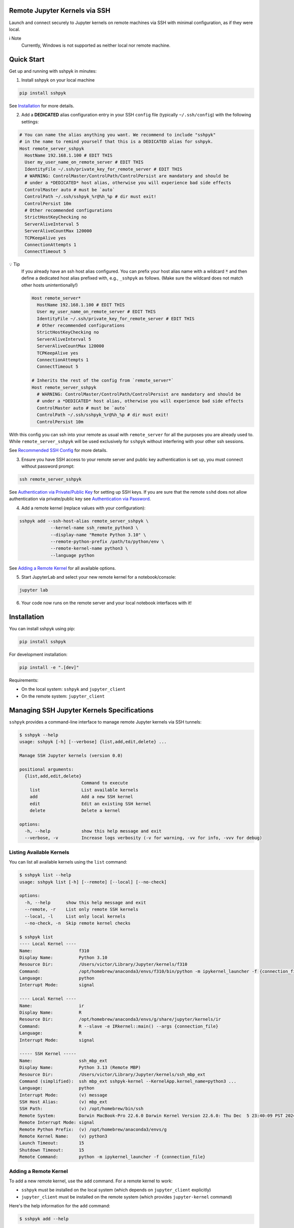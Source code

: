 Remote Jupyter Kernels via SSH
******************************

Launch and connect securely to Jupyter kernels on remote machines via SSH with minimal
configuration, as if they were local.

ℹ️ Note
  Currently, Windows is not supported as neither local nor remote machine.

Quick Start
***********

Get up and running with sshpyk in minutes:

1. Install sshpyk on your local machine

.. code-block:: bash

  pip install sshpyk

See `Installation`_ for more details.

2. Add a **DEDICATED** alias configuration entry in your SSH ``config`` file (typically ``~/.ssh/config``) with the following settings:

.. code-block:: bash

  # You can name the alias anything you want. We recommend to include "sshpyk"
  # in the name to remind yourself that this is a DEDICATED alias for sshpyk.
  Host remote_server_sshpyk
    HostName 192.168.1.100 # EDIT THIS
    User my_user_name_on_remote_server # EDIT THIS
    IdentityFile ~/.ssh/private_key_for_remote_server # EDIT THIS
    # WARNING: ControlMaster/ControlPath/ControlPersist are mandatory and should be
    # under a *DEDICATED* host alias, otherwise you will experience bad side effects
    ControlMaster auto # must be `auto`
    ControlPath ~/.ssh/sshpyk_%r@%h_%p # dir must exit!
    ControlPersist 10m
    # Other recommended configurations
    StrictHostKeyChecking no
    ServerAliveInterval 5
    ServerAliveCountMax 120000
    TCPKeepAlive yes
    ConnectionAttempts 1
    ConnectTimeout 5

💡 Tip
  If you already have an ssh host alias configured. You can prefix your host alias name
  with a wildcard :code:`*` and then define a dedicated host alias prefixed
  with, e.g., ``_sshpyk`` as follows. (Make sure the wildcard does not match other hosts
  unintentionally!)

  .. code-block:: bash

    Host remote_server*
      HostName 192.168.1.100 # EDIT THIS
      User my_user_name_on_remote_server # EDIT THIS
      IdentityFile ~/.ssh/private_key_for_remote_server # EDIT THIS
      # Other recommended configurations
      StrictHostKeyChecking no
      ServerAliveInterval 5
      ServerAliveCountMax 120000
      TCPKeepAlive yes
      ConnectionAttempts 1
      ConnectTimeout 5

    # Inherits the rest of the config from `remote_server*`
    Host remote_server_sshpyk
      # WARNING: ControlMaster/ControlPath/ControlPersist are mandatory and should be
      # under a *DEDICATED* host alias, otherwise you will experience bad side effects
      ControlMaster auto # must be `auto`
      ControlPath ~/.ssh/sshpyk_%r@%h_%p # dir must exit!
      ControlPersist 10m

With this config you can ssh into your remote as usual with ``remote_server`` for all
the purposes you are already used to. While ``remote_server_sshpyk`` will be used
exclusively for ``sshpyk`` without interfering with your other ssh sessions.

See `Recommended SSH Config`_ for more details.

3. Ensure you have SSH access to your remote server and public key authentication is set up, you must connect without password prompt:

.. code-block:: bash

  ssh remote_server_sshpyk

See `Authentication via Private/Public Key`_ for setting up SSH keys.
If you are sure that the remote ``sshd`` does not allow authentication via private/public key see `Authentication via Password`_.

4. Add a remote kernel (replace values with your configuration):

.. code-block:: bash

  sshpyk add --ssh-host-alias remote_server_sshpyk \
              --kernel-name ssh_remote_python3 \
              --display-name "Remote Python 3.10" \
              --remote-python-prefix /path/to/python/env \
              --remote-kernel-name python3 \
              --language python

See `Adding a Remote Kernel`_ for all available options.

5. Start JupyterLab and select your new remote kernel for a notebook/console:

.. code-block:: bash

  jupyter lab

6. Your code now runs on the remote server and your local notebook interfaces with it!

Installation
************

You can install sshpyk using pip:

.. code-block:: bash

  pip install sshpyk

For development installation:

.. code-block:: bash

  pip install -e ".[dev]"

Requirements:

* On the local system: ``sshpyk`` and ``jupyter_client``
* On the remote system: ``jupyter_client``

Managing SSH Jupyter Kernels Specifications
*******************************************

``sshpyk`` provides a command-line interface to manage remote Jupyter kernels via SSH tunnels:

.. code-block:: bash

  $ sshpyk --help
  usage: sshpyk [-h] [--verbose] {list,add,edit,delete} ...

  Manage SSH Jupyter kernels (version 0.0)

  positional arguments:
    {list,add,edit,delete}
                          Command to execute
      list                List available kernels
      add                 Add a new SSH kernel
      edit                Edit an existing SSH kernel
      delete              Delete a kernel

  options:
    -h, --help            show this help message and exit
    --verbose, -v         Increase logs verbosity (-v for warning, -vv for info, -vvv for debug)

Listing Available Kernels
=========================

You can list all available kernels using the ``list`` command:

.. code-block:: bash

  $ sshpyk list --help
  usage: sshpyk list [-h] [--remote] [--local] [--no-check]

  options:
    -h, --help      show this help message and exit
    --remote, -r    List only remote SSH kernels
    --local, -l     List only local kernels
    --no-check, -n  Skip remote kernel checks

  $ sshpyk list
  ---- Local Kernel ----
  Name:                  f310
  Display Name:          Python 3.10
  Resource Dir:          /Users/victor/Library/Jupyter/kernels/f310
  Command:               /opt/homebrew/anaconda3/envs/f310/bin/python -m ipykernel_launcher -f {connection_file}
  Language:              python
  Interrupt Mode:        signal

  ---- Local Kernel ----
  Name:                  ir
  Display Name:          R
  Resource Dir:          /opt/homebrew/anaconda3/envs/g/share/jupyter/kernels/ir
  Command:               R --slave -e IRkernel::main() --args {connection_file}
  Language:              R
  Interrupt Mode:        signal

  ----- SSH Kernel -----
  Name:                  ssh_mbp_ext
  Display Name:          Python 3.13 (Remote MBP)
  Resource Dir:          /Users/victor/Library/Jupyter/kernels/ssh_mbp_ext
  Command (simplified):  ssh mbp_ext sshpyk-kernel --KernelApp.kernel_name=python3 ...
  Language:              python
  Interrupt Mode:        (v) message
  SSH Host Alias:        (v) mbp_ext
  SSH Path:              (v) /opt/homebrew/bin/ssh
  Remote System:         Darwin MacBook-Pro 22.6.0 Darwin Kernel Version 22.6.0: Thu Dec  5 23:40:09 PST 2024; root:xnu-8796.141.3.709.7~4/RELEASE_ARM64_T6000 arm64
  Remote Interrupt Mode: signal
  Remote Python Prefix:  (v) /opt/homebrew/anaconda3/envs/g
  Remote Kernel Name:    (v) python3
  Launch Timeout:        15
  Shutdown Timeout:      15
  Remote Command:        python -m ipykernel_launcher -f {connection_file}

Adding a Remote Kernel
======================

To add a new remote kernel, use the ``add`` command. For a remote kernel to work:

* ``sshpyk`` must be installed on the local system (which depends on ``jupyter_client`` explicitly)
* ``jupyter_client`` must be installed on the remote system (which provides ``jupyter-kernel`` command)

Here's the help information for the ``add`` command:

.. code-block:: bash

  $ sshpyk add --help

Editing an Existing Kernel
==========================

You can modify an existing kernel using the ``edit`` command:

.. code-block:: bash

  $ sshpyk edit --help

💡 Pro tip
  If you are familiar with Jupyter kernel specifications, you can edit the ``kernel.json``
  specifications manually in the ``Resource Dir`` for quick changes.

Deleting a Kernel
=================

To remove a kernel, use the ``delete`` command:

.. code-block:: bash

  $ sshpyk delete --help

SSH Configuration
*****************

Understanding SSH Host Aliases
==============================

The ``--ssh-host-alias`` parameter refers to host aliases defined in your SSH ``config`` file, **not** IP addresses.
These aliases, among other advantages, provide a convenient way to group connection
settings under a ``Host alias_name`` entry.
This simplifies making an SSH connection to just ``$ ssh alias_name`` and have the
SSH client use the settings defined under its ``Host alias_name`` entry.
For simplicity and maximum flexibility, ``sshpyk`` does not manage any of the SSH ``config`` options.
Instead we have a `Recommended SSH Config`_ below.

Recommended SSH Config
======================

Your SSH configuration is typically stored in ``$HOME/.ssh/config``.
We recommend a wildcard host alias and a **DEDICATED** host alias named such that it
matches the wildcard (or simply a dedicated host alias as shown in `Quick start`_):

.. code-block:: bash

  Host remote_server*
    # Required config: HostName/User/IdentityFile
    # ##################################################################################
    # IP address of the remote system
    HostName 192.168.1.100 # EDIT THIS
    # Your unix username on the remote system
    User my_user_name_on_remote_server # EDIT THIS
    # Required for automated login, see `Authentication via Private/Public Key`_
    # for more details
    IdentityFile ~/.ssh/private_key_for_remote_server # EDIT THIS
    # ##################################################################################

    # Connection stability:
    # ServerAliveInterval/ServerAliveCountMax/TCPKeepAlive/ConnectionAttempts/ConnectTimeout
    # ##################################################################################
    # Send a "heartbeat" to the server every ServerAliveInterval seconds, if no reply,
    # wait ServerAliveCountMax attempts before giving up.
    ServerAliveInterval 5
    # Set some big value, e.g. ServerAliveInterval * ServerAliveCountMax = ~7 days
    ServerAliveCountMax 120000
    TCPKeepAlive yes
    # Shorter ConnectionAttempts/ConnectTimeout helps to reconnect to the kernel faster
    # when e.g. loosing internet connection temporarily. However if connecting to your
    # remote host is expected to take a long time, you might need to increase these.
    ConnectionAttempts 1
    ConnectTimeout 5
    # ##################################################################################
    # The port on the remote system that SSH server is listening on (22 is the default)
    Port 22
    # Optional, slightly less secure but recommended for this type of automation:
    StrictHostKeyChecking no

    # ... rest of your config, if you know what you are doing

  # You can suffix the alias with anything you want. We recommend to include "sshpyk"
  # in the name to remind yourself that this is a dedicated alias for sshpyk.
  Host remote_server_sshpyk
    # Isolation, performance, responsiveness: ControlMaster/ControlPath/ControlPersist
    # ##################################################################################
    # Reuse existing connections to the remote server, this speeds up new connections
    # to the remote server by reusing a "master" connection. If a master connection
    # is already established, it will be used, otherwise a new one will be created.
    # `auto` option is also essential for reusing an ssh connection established manually
    # e.g. when the remote host requires a password and explicitly forbids private key
    # authentication.
    ControlMaster auto
    # The path to the control socket, this is used to manage the connection to the
    # remote server. Make sure to not use the same ControlPath for other host non-sshpyk
    # aliases! This is to avoid conflicts with other SSH connections and session to the
    # same machine. Sharing the same control socket with other non-sshpyk related SSH
    # sessions might have unintended side effects.
    # Make sure the dirs on the path to the control socket exist, otherwise unrelated
    # errors might happen in sshpyk.
    ControlPath ~/.ssh/sshpyk_%r@%h_%p
    # Keep the master connection "warm" after the last time the SSH connection was used.
    # For connection stability and to speed up kernel restarts.
    # Note that there will be some SSH process on your local machine still running for
    # after the kernel shutdown. This is expected and harmless.
    # When the remote host requires a password, set ControlPersist to a large value,
    # e.g. `200h` to avoid having to restart the master connection manually and input
    # the host password.
    ControlPersist 10m
    # ##################################################################################


With this configuration, you can use ``remote_server_sshpyk`` as your ``--ssh-host-alias`` in ``sshpyk`` commands.

⚠️ Warning
  Make sure that your alias name in the SSH ``config`` does not match any other alias
  "wildcards" in your SSH ``config`` unintentionally. For example, if you have an alias
  ``remote_*`` in your SSH ``config``, these settings can affect
  the ``remote_server_sshpyk`` as well, which might lead to unexpected behavior.

‼️ Important
  ``ControlMaster: auto`` is mandatory for ``sshpyk`` to work.
  We highly recommend using the suggested ``ServerAliveInterval``,
  ``ServerAliveCountMax``, ``TCPKeepAlive``, ``ControlPath``,
  and ``ControlPersist`` settings.
  This is to ensure that your SSH connection is stable and does not get dropped
  unexpectedly. With these settings your connection to the remote kernel should
  survive, e.g., losing your WiFi connection for a few minutes, and perhaps even
  longer.

Authentication via Private/Public Key
=====================================

``sshpyk`` expects ``ssh`` commands to run without password prompts.
We recommend using private/public key-based SSH authentication.
You must set up SSH key authentication for all remote hosts you intend to use.

To set up SSH key-based authentication:

1. Generate an SSH key pair on your local machine (if you don't already have one):

.. code-block:: bash

  ssh-keygen -t ed25519 -f ~/.ssh/private_key_for_remote_server -C "some comment for your own reference"

2. Copy your public key to the remote server:

.. code-block:: bash

  ssh-copy-id remote_username@some.remote.server.com

Or manually add the contents of ``~/.ssh/private_key_for_remote_server.pub`` from your local machine to ``~/.ssh/authorized_keys`` on the remote machine.

3. Add the key to your SSH config (edit to match your own setup):

.. code-block:: bash

  Host remote_server_sshpyk
    HostName some.remote.server.com
    User remote_username
    IdentityFile ~/.ssh/private_key_for_remote_server
    # ... the rest of the config as described in `Recommended SSH Config`

4. Test your connection, you should connect without being prompted for a password:

.. code-block:: bash

  ssh remote_server_sshpyk "sleep 1 && exit"

Alternatives to Private/Public Key Authentication
-------------------------------------------------

If the remote ``sshd`` is configured to specifically only allow password authentication,
you can still use ``sshpyk`` by either:

1. Changing the ``sshd`` configuration to allow private/public key-based authentication (ask your system administrator); or
2. Manually establishing a master SSH connection first, as described in `Authentication via Password`_; or
3. Spawning a ``sshd`` on the remote system on a custom port configured to allow private/public key-based authentication and following the instructions above.

Authentication via Password
===========================

If your remote host doesn't allow private/public key-based authentication and insists
on password authentication, you can still use ``sshpyk`` by manually establishing a
master SSH connection first:

1. In your SSH config, set a long ``ControlPersist`` value (or ``ControlPersist=yes`` for an indefinite persistence) to avoid frequent manual password prompts:

.. code-block:: bash

  Host sshpyk_password_server
    HostName password.example.com
    User remote-username
    ControlMaster auto
    ControlPath ~/.ssh/sshpyk_%r@%h_%p
    # Set a very long persistence time or ControlPersist=yes for indefinite persistence
    ControlPersist 200h
    # ... the rest of the config as described in `Recommended SSH Config`

2. Manually establish the master connection before attempting to start any ``sshpyk`` kernels:

.. code-block:: bash

  # -M = ControlMaster
  # -f = go to background
  # -N = do not execute a command on the remote server
  ssh -M -f -N sshpyk_password_server
  # You'll be prompted for your password

⚠️ Warning
  When using password authentication, if the master connection process dies,
  which happens if you disconnect from internet for a bit,
  you need to manually run ``ssh -M -f -N sshpyk_password_server`` again to input your password.
  Afterwards the connection to the remote kernel should be smoothly reestablished.

3. Now add and use your sshpyk kernel as normal, without needing to enter your password again:

.. code-block:: bash

  sshpyk add --ssh-host-alias sshpyk_password_server --kernel-name ssh_remote_python3 ...

The ``ControlMaster`` connection will remain active for the duration specified in ``ControlPersist``,
allowing ``sshpyk`` to use it seamlessly despite the password requirement.

Using Bastion/Jump Hosts
========================

One powerful SSH feature is the ability to connect to hosts behind a bastion (jump) server.
For example in your SSH config you would add the following **dedicated** alias entries:

.. code-block:: bash

  Host sshpyk_bastion
    HostName bastion.example.com
    User bastion-username
    IdentityFile ~/.ssh/id_rsa_bastion # required for automated login
    # ... the rest of the config as described in `Recommended SSH Config`

  Host sshpyk_internal_server
    HostName internal-server.example.com
    User remote-username
    IdentityFile ~/.ssh/id_rsa_internal # required for automated login

    ProxyJump sshpyk_bastion # this is the key line that enables the "jump" through the bastion
    # ... the rest of the config as described in `Recommended SSH Config`

‼️ Important
  For connection stability and performance, we highly recommend using the settings
  described in `Recommended SSH Config`_ along with using dedicated alias entries.

This configuration allows you to:

1. Connect first to ``bastion.example.com`` as ``bastion-username``
2. Then tunnel through to ``internal-server.example.com`` as ``remote-username``

When using ``sshpyk``, you would simply specify ``--ssh-host-alias sshpyk_internal_server``
and the SSH tunneling will be handled automatically according to your SSH ``config`` file.

‼️ Important
  Remember that SSH automatic authentication must be set up for both
  ``sshpyk_bastion`` and ``sshpyk_internal_server``, either via SSH private/public key-based
  authentication or password authentication, as described in `Authentication via Private/Public Key`_
  and `Authentication via Password`_, respectively.

💡 Tip
  You can of course have as many bastion hosts between you and the remote server as you want.

Launching Remote Kernels from Command Line: ``sshpyk-kernel``
*************************************************************

The ``sshpyk-kernel`` command is a command-line utility to launch remote kernels and manage their lifecycle.
It uses the same provisioning system as the ``SSHKernelProvisioner`` but can be invoked directly to support use cases outside of Jupyter.

.. code-block:: bash

  $ sshpyk-kernel --help

When running in an interactive terminal, you can use ``Ctrl+D`` to show a menu to shutdown, interrupt, restart, or leave the command without shutting down the kernel.
More information will be printed in the logs when running the command.

Kernel Persistence
==================

The ``sshpyk-kernel`` command supports kernel persistence through the following options:

* ``--persistent``: If True, the remote kernel will be left running on shutdown so you can reconnect to it later.
* ``--persistent-file``: Path to save persistence info. If provided, ``--persistent`` is overridden to True. A default path will be used if not provided.
* ``--existing``: Connect to an existing kernel using a previously saved persistence info file.
* ``--leave``: Launch the kernel and exit command right away.

Example of creating a persistent kernel:

.. code-block:: bash

  # Create a persistent kernel
  sshpyk-kernel --kernel=demo_remote --persistent

Later, reconnect to the same kernel (the path will be printed in the logs of the previous command):

.. code-block:: bash

  sshpyk-kernel --kernel=demo_remote --existing=sshpyk-kernel-1c9ce85b-f722-41e5-970a-13cfdd44fbfb.json

ℹ️ Note
  ``--existing`` here is a path to a persistence file created by ``sshpyk-kernel``,
  **NOT** the typical jupyter connection file!

You can interact with the kernel using e.g. ``jupyter-console`` (a jupyter client launches an ``ipython`` shell):

.. code-block:: bash

  pip install jupyter-console # if not already installed
  jupyter-console --existing=kernel-a3b70f44-6b9a-4f82-a6b8-dd736f04b888.json

ℹ️ Note
  ``--existing`` here is a path to the local connection file, in the typical jupyter connection file format.
  It is **NOT** the persistence file created by ``sshpyk-kernel``.
  Similarly, this path is printed in the logs of the ``sshpyk-kernel`` command.

Interactive Controls
====================

When running in an interactive terminal, you can use:

* ``Ctrl+D``: Shows a menu to interrupt, shutdown, restart, or leave the command without shutting down the kernel
* ``Ctrl+C``: Interrupts the kernel
* ``Ctrl+\`` (backslash): Leaves the application without shutting down the kernel

If you invoke ``sshpyk-kernel`` from a non-interactive shell, you can use signals to control the kernel:

* ``SIGTERM``: Shuts down the kernel, unless ``--persistent`` or ``--persistent-file`` have been passed
* ``SIGHUP``: Shuts down the kernel, unless ``--persistent`` or ``--persistent-file`` have been passed
* ``SIGINT``: Interrupts the kernel
* ``SIGUSR1``: Restarts the kernel
* ``SIGUSR2``: Shuts down the remote kernel, ignoring ``--persistent`` or ``--persistent-file``
* ``SIGQUIT``: Leaves the application without shutting down the kernel

* ``SIGKILL``: this signal cannot be caught, it will kill the local command without any local nor remote cleanup. Not recommended. Use only as last resort.

Integration with Jupyter
=======================

The command is designed to work with Jupyter's kernel specification system.
When you add a remote kernel using ``sshpyk add``, the command is automatically configured in the kernel spec file (``kernel.json``).
This allows applications external to Jupyter the jupyter ecosystem to launch the remote kernel and connect to it.

Example ``kernel.json`` created by ``sshpyk add``:

.. code-block:: json

  {
    "argv": [
      "/opt/homebrew/anaconda3/envs/g/bin/python",
      "/opt/homebrew/anaconda3/envs/g/bin/sshpyk-kernel",
      "--SSHKernelApp.kernel_name=demo_remote",
      "--KernelManager.connection_file='{connection_file}'"
    ],
    "display_name": "Python 3.9 (Remote Demo)",
    "language": "python",
    "interrupt_mode": "message",
    "metadata": {
      "kernel_provisioner": {
        "provisioner_name": "sshpyk-provisioner",
        "config": {
          "ssh": null,
          "ssh_host_alias": "sshpyk_mba",
          "remote_python": "/usr/local/anaconda3/envs/f39/bin/python",
          "remote_kernel_name": "python3"
        }
      }
    }
  }

Programmatic Usage in Python
============================

The ``demo.py`` in the repository provides a complete example of how to use ``sshpyk`` programmatically:

1. Launch a (persistent) remote kernel
2. Execute interactive code on it
3. Reconnect to the same kernel later
4. Clean up resources

For more information on interacting with the kernel programmatically,
see the `jupyter_client documentation <https://jupyter-client.readthedocs.io/>`_
or consult the ``provisioning.py`` source code for some inspiration.

Development
***********

In a Python 3.8+ environment:

1. ``pip install -e ".[dev]"`` # installs the python package in editable mode
2. Reload your shell, e.g. open the terminal again.
3. ``pre-commit install``
4. Make your changes to the files and test them.
5. ``git commit -m "your message"``, this will run the pre-commit hooks defined in ``.pre-commit-config.yaml``. If your code has problems it won't let you commit.

Run git hooks manually
======================

To auto-format code, apply other small fixes (e.g. trailing whitespace) and to lint all the code:

.. code-block:: bash

  pre-commit run --all-files

Troubleshooting
===============

If you are running into issues, try first to restart your system 😉.

Make sure you can ``ssh remote_server_sshpyk "sleep 1 && exit"`` into your remote host without password prompts,
before attempting to launch the ``sshpyk`` kernel.

To debug problems during kernel launch/shutdown/restart/etc., you can run a command similar to the following to see verbose logs:

.. code-block:: bash

  # `grep SSHPYK` will filter the output to only show sshpyk logs
  # We use `script` to save the output to a file and `jupyter lab --no-browser --debug`
  # to run jupyter lab in debug mode. `script` allows to pass input to the jupyter lab
  script -q jupyter_sshpyk.log jupyter lab --no-browser --debug | grep SSHPYK

This will save the output to a file and show it in real time.
You can share the log file with us if you are running into issues.

Implementation Details
======================

``sshpyk`` integrates with Jupyter Client through the kernel provisioning API introduced in ``jupyter_client`` 7.0.
It implements a custom ``KernelProvisionerBase`` subclass called ``SSHKernelProvisioner`` that:

1. Establishes SSH connections to remote hosts
2. Copies the ``sshpyk-kernel`` launcher script to the remote (by default into ``$HOME/.sshpyk/``)
3. Launches kernels on remote systems
4. Sets up port forwarding for kernel communication channels using ``ssh -O forward -L ...`` control master commands
5. Manages the lifecycle of the remote kernel

The provisioner is registered as an entry point in ``pyproject.toml``, making it available to any
Jupyter application that uses ``jupyter_client``.

Historical Note
===============

The design of this package was initially inspired upon `SSH Kernel <https://github.com/bernhard-42/ssh_ipykernel>`_ which
in turn is based upon `remote_ikernel <https://bitbucket.org/tdaff/remote_ikernel>`_. This implementation was
created to adapt to recent changes to ``jupyter_client`` (which broke ``ssh_ipykernel``)
and to support Python 3.10+. Later it was reimplemented to integrate with ``jupyter_client``'s provisioning system.

